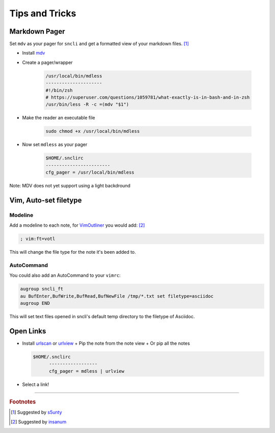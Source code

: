 Tips and Tricks
###############

Markdown Pager
==============

Set ``mdv`` as your pager for ``sncli`` and get a formatted view of your markdown files.  [1]_

+ Install `mdv`_
+ Create a pager/wrapper

	.. code-block:: shell
        
		/usr/local/bin/mdless
		---------------------
		#!/bin/zsh
		# https://superuser.com/questions/1059781/what-exactly-is-in-bash-and-in-zsh
		/usr/bin/less -R -c =(mdv "$1")

+ Make the reader an executable file

	.. code-block:: shell

		sudo chmod +x /usr/local/bin/mdless
        
+ Now set ``mdless`` as your pager

	.. code-block:: shell
        
		$HOME/.snclirc
		------------------------
		cfg_pager = /usr/local/bin/mdless

Note: MDV does not yet support using a light backdround

Vim, Auto-set filetype
======================

Modeline
--------

Add a modeline to each note, for `VimOutliner`_ you would add:  [2]_

.. code-block:: vim

	; vim:ft=votl

This will change the file type for the note it's been added to.

AutoCommand
-----------

You could also add an AutoCommand to your ``vimrc``: 

.. code-block:: vim

	augroup sncli_ft
	au BufEnter,BufWrite,BufRead,BufNewFile /tmp/*.txt set filetype=asciidoc
	augroup END

This will set text files opened in sncli's default temp directory to the filetype of Asciidoc. 

Open Links
==========

+ Install `urlscan`_ or `urlview`_
  + Pip the note from the note view
  + Or pip all the notes

  .. code-block:: shell

    $HOME/.snclirc
	  ------------------
	  cfg_pager = mdless | urlview

+ Select a link!

-----

.. rubric:: Footnotes

.. [1] Suggested by `s5unty`_
.. [2] Suggested by `insanum`_

.. _s5unty: https://github.com/s5unty
.. _insanum: https://github.com/insanum

.. _mdv: https://github.com/axiros/terminal_markdown_viewer
.. _VimOutliner: https://github.com/insanum/votl
.. _urlscan: https://github.com/firecat53/urlscan
.. _urlview: https://github.com/sigpipe/urlview
